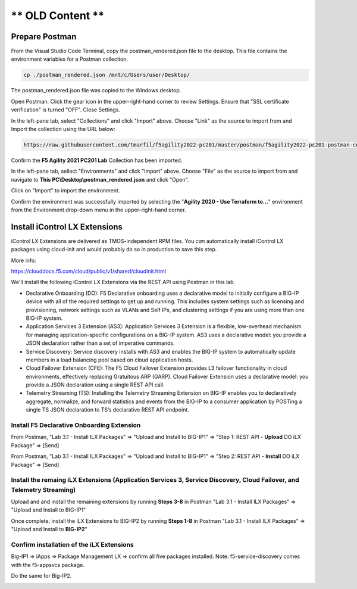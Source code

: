 ** OLD Content **
============================


Prepare Postman
---------------

From the Visual Studio Code Terminal, copy the postman_rendered.json file to the desktop. This file contains the environment variables for a Postman collection.

.. code-block:: bash

   cp ./postman_rendered.json /mnt/c/Users/user/Desktop/

.. image:: ./images/1_postman_rendered.png
	   :scale: 50%


The postman_rendered.json file was copied to the Windows desktop.

.. image:: ./images/2_postman_rendered_desktop.png
	   :scale: 50%


Open Postman. Click the gear icon in the upper-right-hand corner to review Settings. Ensure that "SSL certificate verification" is turned "OFF". Close Settings.

.. image:: ./images/6_postman_ssl_cert_verification_off.png
	   :scale: 50%


In the left-pane tab, select "Collections" and click "Import" above. Choose "Link" as the source to import from and Import the collection using the URL below:

.. code-block:: bash

   https://raw.githubusercontent.com/tmarfil/f5agility2022-pc201/master/postman/f5agility2022-pc201-postman-collection.json
.. image:: ./images/3_postman_import_collection.png
	   :scale: 50%


Confirm the **F5 Agility 2021 PC201 Lab** Collection has been imported.

.. image:: ./images/4_postman_collection_imported.png
	   :scale: 50%


In the left-pane tab, sellect "Environments" and click "Import" above. Choose "File" as the source to import from and navigate to **This PC\\Desktop\\postman_rendered.json** and click "Open".

.. image:: ./images/5_postman_import_environment.png
	   :scale: 50%


Click on "Import" to import the environment.

.. image:: ./images/5_postman_environment_imported.png
	   :scale: 50%


Confirm the environment was successfully imported by selecting the "**Agility 2020 - Use Terraform to...**" environment from the Environment drop-down menu in the upper-right-hand corner.

.. image:: ./images/00_postman_environment_check.png
	   :scale: 50%


Install iControl LX Extensions
-------------------------------

iControl LX Extensions are delivered as TMOS-independent RPM files. You *can* automatically install iControl LX packages using cloud-init and would probably do so in production to save this step.

More info:

https://clouddocs.f5.com/cloud/public/v1/shared/cloudinit.html

We'll install the following iControl LX Extensions via the REST API using Postman in this lab.

- Declarative Onboarding (DO): F5 Declarative onboarding uses a declarative model to initially configure a BIG-IP device with all of the required settings to get up and running. This includes system settings such as licensing and provisioning, network settings such as VLANs and Self IPs, and clustering settings if you are using more than one BIG-IP system.
- Application Services 3 Extension (AS3): Application Services 3 Extension is a flexible, low-overhead mechanism for managing application-specific configurations on a BIG-IP system. AS3 uses a declarative model: you provide a JSON declaration rather than a set of imperative commands.
- Service Discovery: Service discovery installs with AS3 and enables the BIG-IP system to automatically update members in a load balancing pool based on cloud application hosts.
- Cloud Failover Extension (CFE): The F5 Cloud Failover Extension provides L3 failover functionality in cloud environments, effectively replacing Gratuitous ARP (GARP). Cloud Failover Extension uses a declarative model: you provide a JSON declaration using a single REST API call.
- Telemetry Streaming (TS): Installing the Telemetry Streaming Extension on BIG-IP enables you to declaratively aggregate, normalize, and forward statistics and events from the BIG-IP to a consumer application by POSTing a single TS JSON declaration to TS’s declarative REST API endpoint.


Install F5 Declarative Onboarding Extension
^^^^^^^^^^^^^^^^^^^^^^^^^^^^^^^^^^^^^^^^^^^

From Postman, "Lab 3.1 - Install ILX Packages" => "Upload and Install to BIG-IP1" => "Step 1: REST API - **Upload** DO iLX Package" => [Send]

.. image:: ./images/7_postman_download_declarative_onboarding.png
	   :scale: 50%

From Postman, "Lab 3.1 - Install ILX Packages" => "Upload and Install to BIG-IP1" => "Step 2: REST API - **Install** DO iLX Package" => [Send]

.. image:: ./images/7_postman_install_declarative_onboarding.png
	   :scale: 50%


Install the remaing iLX Extensions (Application Services 3, Service Discovery, Cloud Failover, and Telemetry Streaming)
^^^^^^^^^^^^^^^^^^^^^^^^^^^^^^^^^^^^^^^^^^^^^^^^^^^^^^^^^^^^^^^^^^^^^^^^^^^^^^^^^^^^^^^^^^^^^^^^^^^^^^^^^^^^^^^^^^^^^^^

Upload and and install the remaining extensions by running **Steps 3-8** in Postman "Lab 3.1 - Install ILX Packages" => "Upload and Install to BIG-IP1"

.. image:: ./images/7_postman_install_remaining_bigip1.png
       :scale: 50%

Once complete, install the iLX Extensions to BIG-IP2 by running **Steps 1-8** in Postman "Lab 3.1 - Install ILX Packages" => "Upload and Install to **BIG-IP2**"

.. image:: ./images/7_postman_install_all_bigip2.png
       :scale: 50%

Confirm installation of the iLX Extensions
^^^^^^^^^^^^^^^^^^^^^^^^^^^^^^^^^^^^^^^^^^
Big-IP1 => iApps => Package Management LX => confirm all five packages installed. Note: f5-service-discovery comes with the f5-appsvcs package.

.. image:: ./images/11_bigip1_icontrol_lx_all.png
	   :scale: 50%

Do the same for Big-IP2.

.. image:: ./images/12_bigip2_icontrol_lx_all.png
	   :scale: 50%

